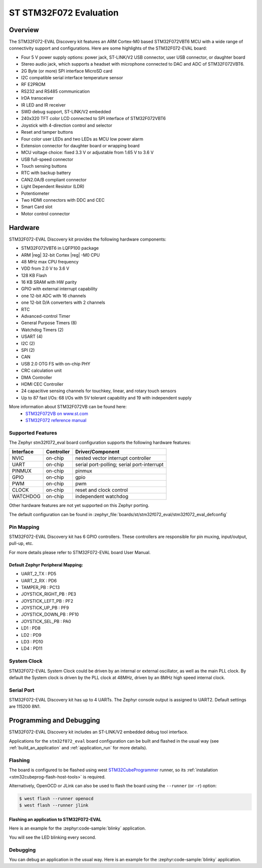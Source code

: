 .. _stm32f072_eval_board:

ST STM32F072 Evaluation
#######################

Overview
********

The STM32F072-EVAL Discovery kit features an ARM Cortex-M0 based STM32F072VBT6 MCU
with a wide range of connectivity support and configurations.
Here are some highlights of the STM32F072-EVAL board:

- Four 5 V power supply options: power jack, ST-LINK/V2 USB connector, user USB connector, or daughter board
- Stereo audio jack, which supports a headset with microphone connected to DAC and ADC of STM32F072VBT6.
- 2G Byte (or more) SPI interface MicroSD card
- I2C compatible serial interface temperature sensor
- RF E2PROM
- RS232 and RS485 communication
- IrDA transceiver
- IR LED and IR receiver
- SWD debug support, ST-LINK/V2 embedded
- 240x320 TFT color LCD connected to SPI interface of STM32F072VBT6
- Joystick with 4-direction control and selector
- Reset and tamper buttons
- Four color user LEDs and two LEDs as MCU low power alarm
- Extension connector for daughter board or wrapping board
- MCU voltage choice: fixed 3.3 V or adjustable from 1.65 V to 3.6 V
- USB full-speed connector
- Touch sensing buttons
- RTC with backup battery
- CAN2.0A/B compliant connector
- Light Dependent Resistor (LDR)
- Potentiometer
- Two HDMI connectors with DDC and CEC
- Smart Card slot
- Motor control connector


.. image:: img/stm32f072_eval.jpg
     :align: center
     :alt: STM32F072-EVAL

Hardware
********

STM32F072-EVAL Discovery kit provides the following hardware components:

- STM32F072VBT6 in LQFP100 package
- ARM |reg| 32-bit Cortex |reg| -M0 CPU
- 48 MHz max CPU frequency
- VDD from 2.0 V to 3.6 V
- 128 KB Flash
- 16 KB SRAM with HW parity
- GPIO with external interrupt capability
- one 12-bit ADC with 16 channels
- one 12-bit D/A converters with 2 channels
- RTC
- Advanced-control Timer
- General Purpose Timers (8)
- Watchdog Timers (2)
- USART (4)
- I2C (2)
- SPI (2)
- CAN
- USB 2.0 OTG FS with on-chip PHY
- CRC calculation unit
- DMA Controller
- HDMI CEC Controller
- 24 capacitive sensing channels for touchkey, linear, and rotary touch sensors
- Up to 87 fast I/Os: 68 I/Os with 5V tolerant capability and 19 with independent supply

More information about STM32F072VB can be found here:
       - `STM32F072VB on www.st.com`_
       - `STM32F072 reference manual`_

Supported Features
==================

The Zephyr stm32f072_eval board configuration supports the following hardware features:

+-----------+------------+-------------------------------------+
| Interface | Controller | Driver/Component                    |
+===========+============+=====================================+
| NVIC      | on-chip    | nested vector interrupt controller  |
+-----------+------------+-------------------------------------+
| UART      | on-chip    | serial port-polling;                |
|           |            | serial port-interrupt               |
+-----------+------------+-------------------------------------+
| PINMUX    | on-chip    | pinmux                              |
+-----------+------------+-------------------------------------+
| GPIO      | on-chip    | gpio                                |
+-----------+------------+-------------------------------------+
| PWM       | on-chip    | pwm                                 |
+-----------+------------+-------------------------------------+
| CLOCK     | on-chip    | reset and clock control             |
+-----------+------------+-------------------------------------+
| WATCHDOG  | on-chip    | independent watchdog                |
+-----------+------------+-------------------------------------+

Other hardware features are not yet supported on this Zephyr porting.

The default configuration can be found in
:zephyr_file:`boards/st/stm32f072_eval/stm32f072_eval_defconfig`


Pin Mapping
===========

STM32F072-EVAL Discovery kit has 6 GPIO controllers. These controllers are responsible for pin muxing,
input/output, pull-up, etc.

For more details please refer to STM32F072-EVAL board User Manual.

Default Zephyr Peripheral Mapping:
----------------------------------
- UART_2_TX : PD5
- UART_2_RX : PD6
- TAMPER_PB : PC13
- JOYSTICK_RIGHT_PB : PE3
- JOYSTICK_LEFT_PB : PF2
- JOYSTICK_UP_PB : PF9
- JOYSTICK_DOWN_PB : PF10
- JOYSTICK_SEL_PB : PA0
- LD1 : PD8
- LD2 : PD9
- LD3 : PD10
- LD4 : PD11

System Clock
============

STM32F072-EVAL System Clock could be driven by an internal or external oscillator,
as well as the main PLL clock. By default the System clock is driven by the PLL clock at 48MHz,
driven by an 8MHz high speed internal clock.

Serial Port
===========

STM32F072-EVAL Discovery kit has up to 4 UARTs. The Zephyr console output is assigned to UART2.
Default settings are 115200 8N1.

Programming and Debugging
*************************

STM32F072-EVAL Discovery kit includes an ST-LINK/V2 embedded debug tool interface.

Applications for the ``stm32f072_eval`` board configuration can be built and
flashed in the usual way (see :ref:`build_an_application` and
:ref:`application_run` for more details).

Flashing
========

The board is configured to be flashed using west `STM32CubeProgrammer`_ runner,
so its :ref:`installation <stm32cubeprog-flash-host-tools>` is required.

Alternatively, OpenOCD or JLink can also be used to flash the board using
the ``--runner`` (or ``-r``) option:

.. code-block:: console

   $ west flash --runner openocd
   $ west flash --runner jlink

Flashing an application to STM32F072-EVAL
-------------------------------------------

Here is an example for the :zephyr:code-sample:`blinky` application.

.. zephyr-app-commands::
   :zephyr-app: samples/basic/blinky
   :board: stm32f072_eval
   :goals: build flash

You will see the LED blinking every second.

Debugging
=========

You can debug an application in the usual way.  Here is an example for the
:zephyr:code-sample:`blinky` application.

.. zephyr-app-commands::
   :zephyr-app: samples/basic/blinky
   :board: stm32f072_eval
   :maybe-skip-config:
   :goals: debug


.. _STM32F072VB on www.st.com:
   https://www.st.com/en/microcontrollers/stm32f072vb.html

.. _STM32F072 reference manual:
   https://www.st.com/resource/en/reference_manual/dm00031936.pdf

.. _STM32CubeProgrammer:
   https://www.st.com/en/development-tools/stm32cubeprog.html
